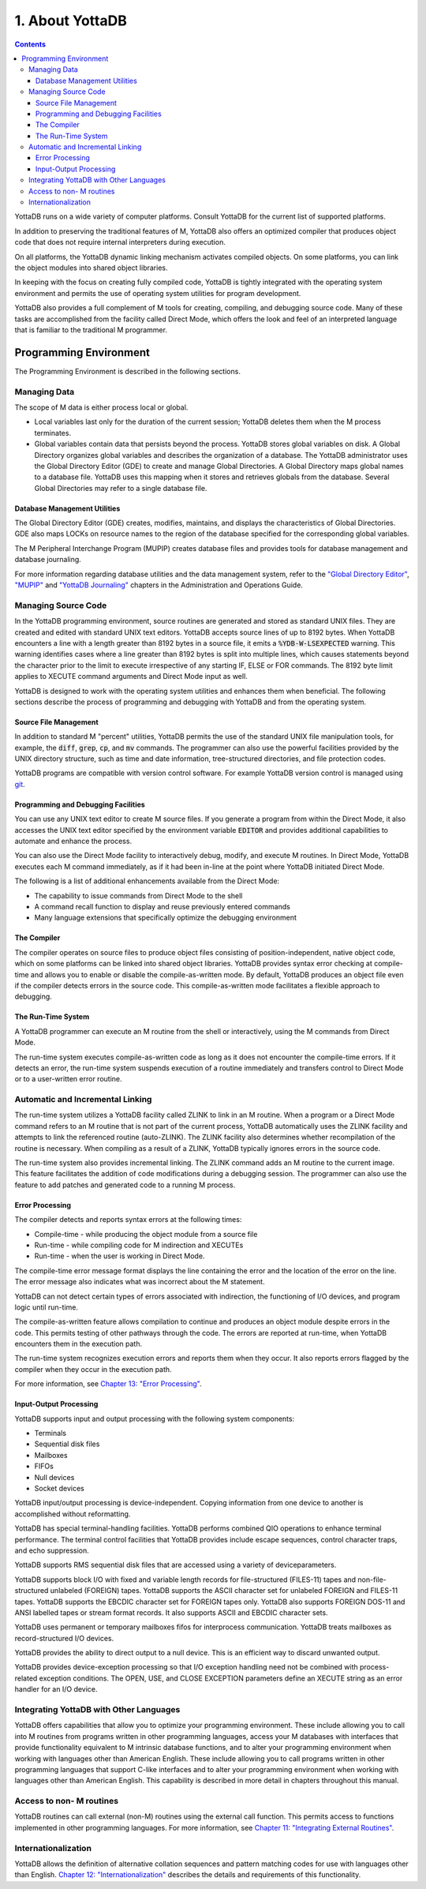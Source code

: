 .. ###############################################################
.. #                                                             #
.. # Copyright (c) 2017-2025 YottaDB LLC and/or its subsidiaries.#
.. # All rights reserved.                                        #
.. #                                                             #
.. # Portions Copyright (c) Fidelity National                    #
.. # Information Services, Inc. and/or its subsidiaries.         #
.. #                                                             #
.. #     This document contains the intellectual property        #
.. #     of its copyright holder(s), and is made available       #
.. #     under a license.  If you do not know the terms of       #
.. #     the license, please stop and do not read further.       #
.. #                                                             #
.. ###############################################################

.. index::
   About YottaDB

===========================
1. About YottaDB
===========================

.. contents::
   :depth: 3

YottaDB runs on a wide variety of computer platforms. Consult YottaDB for the current list of supported platforms.

In addition to preserving the traditional features of M, YottaDB also offers an optimized compiler that produces object code that does not require internal interpreters during execution.

On all platforms, the YottaDB dynamic linking mechanism activates compiled objects. On some platforms, you can link the object modules into shared object libraries.

In keeping with the focus on creating fully compiled code, YottaDB is tightly integrated with the operating system environment and permits the use of operating system utilities for program development.

YottaDB also provides a full complement of M tools for creating, compiling, and debugging source code. Many of these tasks are accomplished from the facility called Direct Mode, which offers the look and feel of an interpreted language that is familiar to the traditional M programmer.

-----------------------------
Programming Environment
-----------------------------

The Programming Environment is described in the following sections.

++++++++++++++++++++++
Managing Data
++++++++++++++++++++++

The scope of M data is either process local or global.

* Local variables last only for the duration of the current session; YottaDB deletes them when the M process terminates.
* Global variables contain data that persists beyond the process. YottaDB stores global variables on disk. A Global Directory organizes global variables and describes the organization of a database. The YottaDB administrator uses the Global Directory Editor (GDE) to create and manage Global Directories. A Global Directory maps global names to a database file. YottaDB uses this mapping when it stores and retrieves globals from the database. Several Global Directories may refer to a single database file.

~~~~~~~~~~~~~~~~~~~~~~~~~~~~~~~
Database Management Utilities
~~~~~~~~~~~~~~~~~~~~~~~~~~~~~~~

The Global Directory Editor (GDE) creates, modifies, maintains, and displays the characteristics of Global Directories. GDE also maps LOCKs on resource names to the region of the database specified for the corresponding global variables.

The M Peripheral Interchange Program (MUPIP) creates database files and provides tools for database management and database journaling.



For more information regarding database utilities and the data management system, refer to the `"Global Directory Editor" <../AdminOpsGuide/gde.html>`_, `"MUPIP" <../AdminOpsGuide/dbmgmt.html>`_ and `"YottaDB Journaling" <../AdminOpsGuide/ydbjournal.html>`_ chapters in the Administration and Operations Guide.

++++++++++++++++++++++
Managing Source Code
++++++++++++++++++++++

In the YottaDB programming environment, source routines are generated and stored as standard UNIX files. They are created and edited with standard UNIX text editors. YottaDB accepts source lines of up to 8192 bytes. When YottaDB encounters a line with a length greater than 8192 bytes in a source file, it emits a :code:`%YDB-W-LSEXPECTED` warning. This warning identifies cases where a line greater than 8192 bytes is split into multiple lines, which causes statements beyond the character prior to the limit to execute irrespective of any starting IF, ELSE or FOR commands. The 8192 byte limit applies to XECUTE command arguments and Direct Mode input as well.

YottaDB is designed to work with the operating system utilities and enhances them when beneficial. The following sections describe the process of programming and debugging with YottaDB and from the operating system.

~~~~~~~~~~~~~~~~~~~~~~~~
Source File Management
~~~~~~~~~~~~~~~~~~~~~~~~

In addition to standard M "percent" utilities, YottaDB permits the use of the standard UNIX file manipulation tools, for example, the :code:`diff`, :code:`grep`, :code:`cp`, and :code:`mv` commands. The programmer can also use the powerful facilities provided by the UNIX directory structure, such as time and date information, tree-structured directories, and file protection codes.

YottaDB programs are compatible with version control software. For example YottaDB version control is managed using `git <https://git.kernel.org/pub/scm/git/git.git/>`_.

~~~~~~~~~~~~~~~~~~~~~~~~~~~~~~~~~~~~~~
Programming and Debugging Facilities
~~~~~~~~~~~~~~~~~~~~~~~~~~~~~~~~~~~~~~

You can use any UNIX text editor to create M source files. If you generate a program from within the Direct Mode, it also accesses the UNIX text editor specified by the environment variable :code:`EDITOR` and provides additional capabilities to automate and enhance the process.

You can also use the Direct Mode facility to interactively debug, modify, and execute M routines. In Direct Mode, YottaDB executes each M command immediately, as if it had been in-line at the point where YottaDB initiated Direct Mode.

The following is a list of additional enhancements available from the Direct Mode:

* The capability to issue commands from Direct Mode to the shell
* A command recall function to display and reuse previously entered commands
* Many language extensions that specifically optimize the debugging environment

~~~~~~~~~~~~~~
The Compiler
~~~~~~~~~~~~~~

The compiler operates on source files to produce object files consisting of position-independent, native object code, which on some platforms can be linked into shared object libraries. YottaDB provides syntax error checking at compile-time and allows you to enable or disable the compile-as-written mode. By default, YottaDB produces an object file even if the compiler detects errors in the source code. This compile-as-written mode facilitates a flexible approach to debugging.

~~~~~~~~~~~~~~~~~~~~~
The Run-Time System
~~~~~~~~~~~~~~~~~~~~~

A YottaDB programmer can execute an M routine from the shell or interactively, using the M commands from Direct Mode.

The run-time system executes compile-as-written code as long as it does not encounter the compile-time errors. If it detects an error, the run-time system suspends execution of a routine immediately and transfers control to Direct Mode or to a user-written error routine.

++++++++++++++++++++++++++++++++++
Automatic and Incremental Linking
++++++++++++++++++++++++++++++++++

The run-time system utilizes a YottaDB facility called ZLINK to link in an M routine. When a program or a Direct Mode command refers to an M routine that is not part of the current process, YottaDB automatically uses the ZLINK facility and attempts to link the referenced routine (auto-ZLINK). The ZLINK facility also determines whether recompilation of the routine is necessary. When compiling as a result of a ZLINK, YottaDB typically ignores errors in the source code.

The run-time system also provides incremental linking. The ZLINK command adds an M routine to the current image. This feature facilitates the addition of code modifications during a debugging session. The programmer can also use the feature to add patches and generated code to a running M process.

~~~~~~~~~~~~~~~~~~
Error Processing
~~~~~~~~~~~~~~~~~~

The compiler detects and reports syntax errors at the following times:

* Compile-time - while producing the object module from a source file
* Run-time - while compiling code for M indirection and XECUTEs
* Run-time - when the user is working in Direct Mode.

The compile-time error message format displays the line containing the error and the location of the error on the line. The error message also indicates what was incorrect about the M statement.

YottaDB can not detect certain types of errors associated with indirection, the functioning of I/O devices, and program logic until run-time.

The compile-as-written feature allows compilation to continue and produces an object module despite errors in the code. This permits testing of other pathways through the code. The errors are reported at run-time, when YottaDB encounters them in the execution path.

The run-time system recognizes execution errors and reports them when they occur. It also reports errors flagged by the compiler when they occur in the execution path.

For more information, see `Chapter 13: "Error Processing" <./errproc.html>`_.

~~~~~~~~~~~~~~~~~~~~~~~~~
Input-Output Processing
~~~~~~~~~~~~~~~~~~~~~~~~~

YottaDB supports input and output processing with the following system components:

* Terminals
* Sequential disk files
* Mailboxes
* FIFOs
* Null devices
* Socket devices

YottaDB input/output processing is device-independent. Copying information from one device to another is accomplished without reformatting.

YottaDB has special terminal-handling facilities. YottaDB performs combined QIO operations to enhance terminal performance. The terminal control facilities that YottaDB provides include escape sequences, control character traps, and echo suppression.

YottaDB supports RMS sequential disk files that are accessed using a variety of deviceparameters.

YottaDB supports block I/O with fixed and variable length records for file-structured (FILES-11) tapes and non-file-structured unlabeled (FOREIGN) tapes. YottaDB supports the ASCII character set for unlabeled FOREIGN and FILES-11 tapes. YottaDB supports the EBCDIC character set for FOREIGN tapes only. YottaDB also supports FOREIGN DOS-11 and ANSI labelled tapes or stream format records. It also supports ASCII and EBCDIC character sets.

YottaDB uses permanent or temporary mailboxes fifos for interprocess communication. YottaDB treats mailboxes as record-structured I/O devices.

YottaDB provides the ability to direct output to a null device. This is an efficient way to discard unwanted output.

YottaDB provides device-exception processing so that I/O exception handling need not be combined with process-related exception conditions. The OPEN, USE, and CLOSE EXCEPTION parameters define an XECUTE string as an error handler for an I/O device.

+++++++++++++++++++++++++++++++++++++++++++++++
Integrating YottaDB with Other Languages
+++++++++++++++++++++++++++++++++++++++++++++++

YottaDB offers capabilities that allow you to optimize your programming environment. These include allowing you to call into M routines from programs written in other programming languages, access your M databases with interfaces that provide functionality equivalent to M intrinsic database functions, and to alter your programming environment when working with languages other than American English. These include allowing you to call programs written in other programming languages that support C-like interfaces and to alter your programming environment when working with languages other than American English. This capability is described in more detail in chapters throughout this manual.

+++++++++++++++++++++++++++++++++
Access to non- M routines
+++++++++++++++++++++++++++++++++

YottaDB routines can call external (non-M) routines using the external call function. This permits access to functions implemented in other programming languages. For more information, see `Chapter 11: "Integrating External Routines" <./extrout.html>`_.

++++++++++++++++++++++++++++++++
Internationalization
++++++++++++++++++++++++++++++++

YottaDB allows the definition of alternative collation sequences and pattern matching codes for use with languages other than English. `Chapter 12: "Internationalization" <./internatn.html>`_ describes the details and requirements of this functionality.

.. raw:: html

    <img referrerpolicy="no-referrer-when-downgrade" src="https://download.yottadb.com/MProgGuide.png" />
